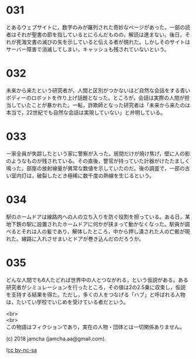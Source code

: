 #+OPTIONS: toc:nil
#+OPTIONS: \n:t

* 031

  とあるウェブサイトに，数字のみが羅列された奇妙なページがあった。一部の読者はそれが聖書の節を指しているとにらんだものの，解読は進まない。後日，それが死海文書の滅びの矢を示していると伝える者が現れた。しかしそのサイトはサーバー障害で消滅してしまい，キャッシュも残されていないという。

* 032

  未来から来たという研究者が，人間と区別がつかないほど自然な会話をする青いボディーのロボットを作り上げ話題となった。ところが，会話は実際の人間が担当していたことが暴かれた。一転，詐欺師となった研究者は「未来から来たのは本当で，22世紀でも自然な会話は実現していない」と弁明している。

* 033

  一家全員が失踪したという家に警察が入った。居間だけが焼け焦げ，壁に人の影のようなものが残されている。その直後，警官が持っていた計器がけたたましく鳴った。部屋の放射線量が異常な数値を示していたのだ。後の調査で，一部の古い室内灯は，破裂したとき極稀に数千度の熱線を生じるという。

* 034

  駅のホームドアは線路内への人の立ち入りを防ぐ役割を担っている。ある日，某地下鉄の駅に設置されたホームドアに何かが挟まって動かなくなった。駅員が調べるとそれは人の髪であり，解体したところ，中から押し潰された人の亡骸が現れた。線路に入れさせまいとドアが巻き込んだのだろうか。

* 035

  どんな人間でも6人たどれば世界中の人とつながれる，という仮説がある。ある研究者がシミュレーションを行ったところ，その値は2の2.5乗に収束し，仮説を支持する結果を得た。ただし，多くの人をつなげる「ハブ」と呼ばれる人物は，たいてい学校でいじめを受けている者だという。

  <br>
  <br>
  この物語はフィクションであり，実在の人物・団体とは一切関係ありません。

  (c) 2018 jamcha (jamcha.aa@gmail.com).

  ![[https://i.creativecommons.org/l/by-nc-sa/4.0/88x31.png][cc by-nc-sa]]
